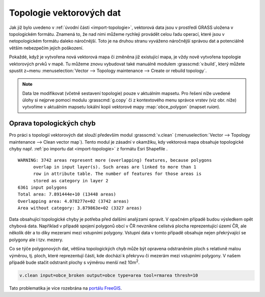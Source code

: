 .. index::
   pair: topologie; topologické chyby
   single: v.clean
   see: topologie; v.clean

.. _topologie:

Topologie vektorových dat
-------------------------

Jak již bylo uvedeno v :ref:`úvodní části <import-topologie>`,
vektorová data jsou v prostředí GRASS uložena v topologickém
formátu. Znamená to, že nad nimi můžeme rychleji provádět celou řadu
operací, které jsou v netopologickém formátu daleko náročnější. Toto
je na druhou stranu vyváženo náročnější správou dat a potenciálně
větším nebezpečím jejich poškození.

Pokaždé, když je vytvořena nová vektorová mapa či změněna již
existující mapa, je vždy nově vytvořena topologie vektorových prvků v
mapě. Tu můžeme znovu vybudovat také manuálně modulem
:grasscmd:`v.build`, který můžete spustit z~menu
:menuselection:`Vector --> Topology maintenance --> Create or rebuild
topology`.

.. _kopie-vektorove-mapy:

.. note:: Data lze modifikovat (včetně sestavení topologie) pouze v
          aktuálním mapsetu. Pro řešení níže uvedené úlohy si nejprve
          pomocí modulu :grasscmd:`g.copy` či z kontextového menu
          správce vrstev (viz obr. níže) vytvoříme v aktuálním mapsetu
	  lokální kopii vektorové mapy :map:`obce_polygon`
          (mapset `ruian`).

          .. figure:: images/vector-make-copy.png
             :scale-latex: 50
			   
	     Vytvoření kopie vektorové mapy v aktuálním mapsetu.
	     
.. figure:: images/v-build-01.png
   :class: large
   :scale-latex: 90
              
   Znovu vybudování topologie pro vektorovou mapu :map:`obce_polygon`
   (lokální kopie - :fignote:`1`). Chyby v~topologii uložíme do nové
   vektorové mapy :fignote:`(2)`.

.. _oprava-topologie:
           
Oprava topologických chyb
=========================

Pro práci s topologií vektorových dat slouží především modul
:grasscmd:`v.clean` (:menuselection:`Vector --> Topology maintenance
--> Clean vector map`). Tento modul je zásadní v okamžiku, kdy
vektorová mapa obsahuje topologické chyby např. :ref:`po importu dat
<import-topologie>` z formátu Esri Shapefile .

::
   
   WARNING: 3742 areas represent more (overlapping) features, because polygons
         overlap in input layer(s). Such areas are linked to more than 1
         row in attribute table. The number of features for those areas is
         stored as category in layer 2
   6361 input polygons
   Total area: 7.891444e+10 (13448 areas)
   Overlapping area: 4.078277e+02 (3742 areas)
   Area without category: 3.879863e+02 (3327 areas)

Data obsahující topologické chyby je potřeba před dalšími analýzami
opravit. V opačném případě budou výsledkem opět chybová
data. Například v případě spojení polygonů obcí v ČR nevznikne
celistvá plocha reprezentující území ČR, ale několik děr a to díky
mezerami mezi vstupními polygony. Vstupní data v tomto případě
obsahuje nejen překrývající se polygony ale i tzv. mezery.

.. figure:: images/dissolve-errors.png
	    :scale-latex: 50

            Výsledek spojení polygonů obcí nad daty, které obsahují
            topologické chyby.

Co se týče polygonových dat, většina topologických chyb může být
opravena odstraněním ploch s relativně malou výměrou, tj. ploch, které
reprezentují části, kde dochází k překryvu či mezerám mezi vstupními
polygony. V našem případě bude stačit odstranit plochy s výměrou menší
než 10m\ :sup:`2`.

.. code-block:: bash

   v.clean input=obce_broken output=obce type=area tool=rmarea thresh=10

.. figure:: images/dissolve-ok.png
	    :scale-latex: 50

            Výsledek spojení polygonů obcí po opravě topologických
            chyb.

Tato problematika je více rozebrána na `portálu FreeGIS
<http://freegis.fsv.cvut.cz/gwiki/GRASS_GIS_/_Konzistence_vektorov%C3%BDch_dat>`_.
